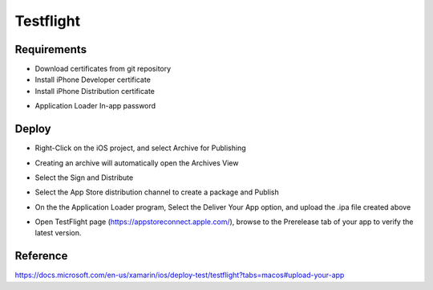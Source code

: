Testflight
============

Requirements
-----------
- Download certificates from git repository
- Install iPhone Developer certificate
- Install iPhone Distribution certificate

.. image:: ../_static/testflight/verify_certs.png
   :align: center

- Application Loader In-app password

Deploy
-----------
- Right-Click on the iOS project, and select Archive for Publishing

.. image:: ../_static/testflight/archive_for_publishing.png
   :align: center

- Creating an archive will automatically open the Archives View
- Select the Sign and Distribute

  .. image:: ../_static/testflight/sign_and_distribute.png
     :align: center

- Select the App Store distribution channel to create a package and Publish

  .. image:: ../_static/testflight/application_loader_1.png
     :align: center

  .. image:: ../_static/testflight/application_loader_2.png
     :align: center

  .. image:: ../_static/testflight/application_loader_3.png
     :align: center

   .. image:: ../_static/testflight/application_loader_1.png
      :align: center

- On the the Application Loader program, Select the Deliver Your App option, and upload the .ipa file created above

  .. image:: ../_static/testflight/upload_app_1.png
     :align: center

  .. image:: ../_static/testflight/upload_app_2.png
     :align: center

  .. image:: ../_static/testflight/upload_app_3.png
     :align: center

  .. image:: ../_static/testflight/upload_app_4.png
     :align: center


- Open TestFlight page (https://appstoreconnect.apple.com/), browse to the Prerelease tab of your app to verify the latest version.

Reference
-----------

https://docs.microsoft.com/en-us/xamarin/ios/deploy-test/testflight?tabs=macos#upload-your-app
